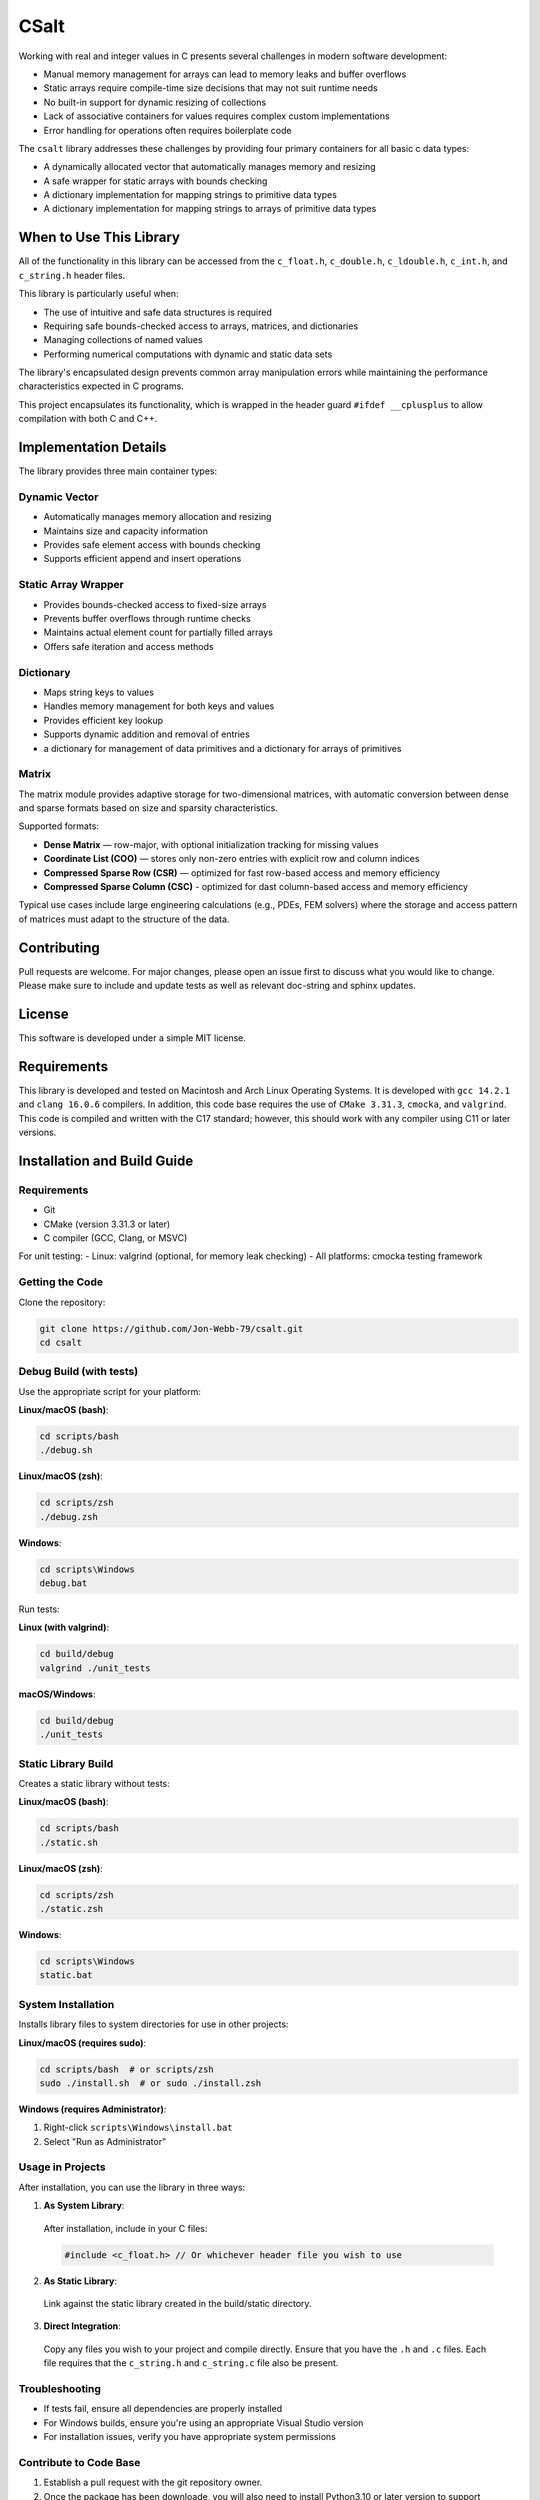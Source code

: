 *****
CSalt
*****
Working with real and integer values in C presents several challenges in modern software development:

* Manual memory management for arrays can lead to memory leaks and buffer overflows
* Static arrays require compile-time size decisions that may not suit runtime needs
* No built-in support for dynamic resizing of collections
* Lack of associative containers for values requires complex custom implementations
* Error handling for operations often requires boilerplate code

The ``csalt`` library addresses these challenges by providing four primary containers 
for all basic c data types:

* A dynamically allocated vector that automatically manages memory and resizing
* A safe wrapper for static arrays with bounds checking
* A dictionary implementation for mapping strings to primitive data types 
* A dictionary implementation for mapping strings to arrays of primitive data types

When to Use This Library
########################

All of the functionality in this library can be accessed from the ``c_float.h``,
``c_double.h``, ``c_ldouble.h``, ``c_int.h``, and ``c_string.h`` header files.

This library is particularly useful when:

* The use of intuitive and safe data structures is required
* Requiring safe bounds-checked access to arrays, matrices, and dictionaries
* Managing collections of named values
* Performing numerical computations with dynamic and static data sets

The library's encapsulated design prevents common array manipulation 
errors while maintaining the performance characteristics expected in C programs.

This project encapsulates its functionality, which is wrapped in the header 
guard ``#ifdef __cplusplus`` to allow compilation with both C and C++. 

Implementation Details
######################

The library provides three main container types:

Dynamic Vector
--------------
* Automatically manages memory allocation and resizing
* Maintains size and capacity information
* Provides safe element access with bounds checking
* Supports efficient append and insert operations

Static Array Wrapper
--------------------
* Provides bounds-checked access to fixed-size arrays
* Prevents buffer overflows through runtime checks
* Maintains actual element count for partially filled arrays
* Offers safe iteration and access methods

Dictionary
----------
* Maps string keys to values
* Handles memory management for both keys and values
* Provides efficient key lookup
* Supports dynamic addition and removal of entries
* a dictionary for management of data primitives and a dictionary for arrays of primitives

Matrix
------
The matrix module provides adaptive storage for two-dimensional matrices, with
automatic conversion between dense and sparse formats based on size and sparsity characteristics.

Supported formats:

* **Dense Matrix** — row-major, with optional initialization tracking for missing values
* **Coordinate List (COO)** — stores only non-zero entries with explicit row and column indices
* **Compressed Sparse Row (CSR)** — optimized for fast row-based access and memory efficiency
* **Compressed Sparse Column (CSC)** - optimized for dast column-based access and memory efficiency

Typical use cases include large engineering calculations (e.g., PDEs, FEM solvers) where the 
storage and access pattern of matrices must adapt to the structure of the data.

Contributing
############
Pull requests are welcome.  For major changes, please open an issue first to discuss
what you would like to change.  Please make sure to include and update tests
as well as relevant doc-string and sphinx updates.

License
#######
This software is developed under a simple MIT license.

Requirements
############
This library is developed and tested on Macintosh and Arch Linux Operating
Systems.  It is developed with ``gcc 14.2.1`` and ``clang 16.0.6`` compilers. In
addition, this code base requires the use of ``CMake 3.31.3``, ``cmocka``, and 
``valgrind``. This code is compiled and written with the C17 standard; however, this 
should work with any compiler using C11 or later versions.

Installation and Build Guide
############################

Requirements
------------
- Git
- CMake (version 3.31.3 or later)
- C compiler (GCC, Clang, or MSVC)

For unit testing:
- Linux: valgrind (optional, for memory leak checking)
- All platforms: cmocka testing framework

Getting the Code
----------------
Clone the repository:

.. code-block:: bash

  git clone https://github.com/Jon-Webb-79/csalt.git
  cd csalt

Debug Build (with tests)
------------------------

Use the appropriate script for your platform:

**Linux/macOS (bash)**:

.. code-block:: bash

  cd scripts/bash
  ./debug.sh

**Linux/macOS (zsh)**:

.. code-block:: bash

  cd scripts/zsh
  ./debug.zsh

**Windows**:

.. code-block:: batch

  cd scripts\Windows
  debug.bat

Run tests:

**Linux (with valgrind)**:

.. code-block:: bash

  cd build/debug
  valgrind ./unit_tests

**macOS/Windows**:

.. code-block:: bash

  cd build/debug
  ./unit_tests

Static Library Build
--------------------
Creates a static library without tests:

**Linux/macOS (bash)**:

.. code-block:: bash

  cd scripts/bash
  ./static.sh

**Linux/macOS (zsh)**:

.. code-block:: bash

  cd scripts/zsh
  ./static.zsh

**Windows**:

.. code-block:: batch

  cd scripts\Windows
  static.bat

System Installation
-------------------
Installs library files to system directories for use in other projects:

**Linux/macOS (requires sudo)**:

.. code-block:: bash

  cd scripts/bash  # or scripts/zsh
  sudo ./install.sh  # or sudo ./install.zsh

**Windows (requires Administrator)**:

1. Right-click ``scripts\Windows\install.bat``
2. Select "Run as Administrator"

Usage in Projects
-----------------
After installation, you can use the library in three ways:

1. **As System Library**:

  After installation, include in your C files:

  .. code-block:: c

     #include <c_float.h> // Or whichever header file you wish to use

2. **As Static Library**:

  Link against the static library created in the build/static directory.

3. **Direct Integration**:

  Copy any files you wish to your project and compile directly.  Ensure that you have the ``.h`` and ``.c`` files.  Each file requires that the ``c_string.h`` and ``c_string.c`` file also be present.

Troubleshooting
---------------
- If tests fail, ensure all dependencies are properly installed
- For Windows builds, ensure you're using an appropriate Visual Studio version
- For installation issues, verify you have appropriate system permissions

Contribute to Code Base 
-----------------------
#. Establish a pull request with the git repository owner.

#. Once the package has been downloade, you will also need to install
   Python3.10 or later version to support documentation with Sphinx.

EADME.rst


#. Create a Python virtual environment with the following command.

   .. code-block:: bash 

      python -m venv .venv 

#. Activate the virtual environment with the following command.

.. table:: Activation Commands for Virtual Environments

   +----------------------+------------------+-------------------------------------------+
   | Platform             | Shell            | Command to activate virtual environment   |
   +======================+==================+===========================================+
   | POSIX                | bash/zsh         | ``$ source <venv>/bin/activate``          |
   +                      +------------------+-------------------------------------------+
   |                      | fish             | ``$ source <venv>/bin/activate.fish``     |
   +                      +------------------+-------------------------------------------+
   |                      | csh/tcsh         | ``$ source <venv>/bin/activate.csh``      |
   +                      +------------------+-------------------------------------------+
   |                      | Powershell       | ``$ <venv>/bin/Activate.ps1``             |
   +----------------------+------------------+-------------------------------------------+
   | Windows              | cmd.exe          | ``C:\> <venv>\\Scripts\\activate.bat``    |
   +                      +------------------+-------------------------------------------+
   |                      | PowerShell       | ``PS C:\\> <venv>\\Scripts\\Activate.ps1``|
   +----------------------+------------------+-------------------------------------------+

#. Install packages to virtual environments from ``requirements.txt`` file

   .. code-block:: bash 

      pip install -r requirements.txt

#. At this point you can build the files in the same way described in the 
   previous section and contribute to documentation.


Documentation 
=============
This code in this repository is further documented at the 
`Read The Docs <https://csalt-lib.readthedocs.io/en/latest/>`_
website
